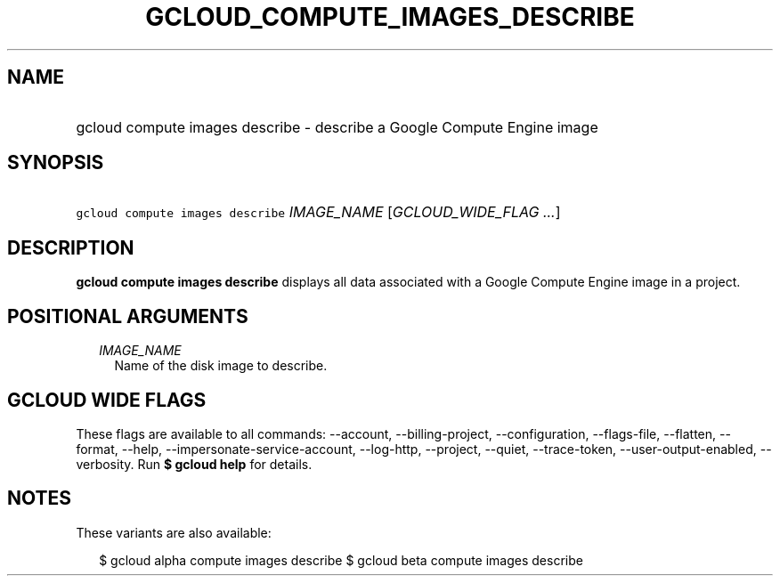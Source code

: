 
.TH "GCLOUD_COMPUTE_IMAGES_DESCRIBE" 1



.SH "NAME"
.HP
gcloud compute images describe \- describe a Google Compute Engine image



.SH "SYNOPSIS"
.HP
\f5gcloud compute images describe\fR \fIIMAGE_NAME\fR [\fIGCLOUD_WIDE_FLAG\ ...\fR]



.SH "DESCRIPTION"

\fBgcloud compute images describe\fR displays all data associated with a Google
Compute Engine image in a project.



.SH "POSITIONAL ARGUMENTS"

.RS 2m
.TP 2m
\fIIMAGE_NAME\fR
Name of the disk image to describe.


.RE
.sp

.SH "GCLOUD WIDE FLAGS"

These flags are available to all commands: \-\-account, \-\-billing\-project,
\-\-configuration, \-\-flags\-file, \-\-flatten, \-\-format, \-\-help,
\-\-impersonate\-service\-account, \-\-log\-http, \-\-project, \-\-quiet,
\-\-trace\-token, \-\-user\-output\-enabled, \-\-verbosity. Run \fB$ gcloud
help\fR for details.



.SH "NOTES"

These variants are also available:

.RS 2m
$ gcloud alpha compute images describe
$ gcloud beta compute images describe
.RE

